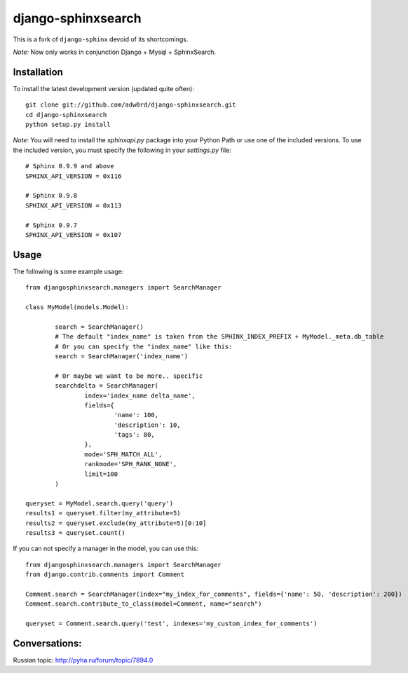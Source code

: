 django-sphinxsearch
=======================
This is a fork of ``django-sphinx`` devoid of its shortcomings.

*Note:* Now only works in conjunction Django + Mysql + SphinxSearch.

Installation
------------

To install the latest development version (updated quite often)::

	git clone git://github.com/adw0rd/django-sphinxsearch.git
	cd django-sphinxsearch
	python setup.py install

*Note:* You will need to install the `sphinxapi.py` package into your Python Path or use one of the included versions. To use the included version, you must specify the following in your `settings.py` file::

	# Sphinx 0.9.9 and above
	SPHINX_API_VERSION = 0x116

	# Sphinx 0.9.8
	SPHINX_API_VERSION = 0x113

	# Sphinx 0.9.7
	SPHINX_API_VERSION = 0x107

Usage
-----

The following is some example usage::

	from djangosphinxsearch.managers import SearchManager

	class MyModel(models.Model):

		search = SearchManager()
		# The default "index_name" is taken from the SPHINX_INDEX_PREFIX + MyModel._meta.db_table
		# Or you can specify the "index_name" like this:
		search = SearchManager('index_name')

		# Or maybe we want to be more.. specific
		searchdelta = SearchManager(
			index='index_name delta_name',
			fields={
				'name': 100,
				'description': 10,
				'tags': 80,
			},
			mode='SPH_MATCH_ALL',
			rankmode='SPH_RANK_NONE',
			limit=100
		)

	queryset = MyModel.search.query('query')
	results1 = queryset.filter(my_attribute=5)
	results2 = queryset.exclude(my_attribute=5)[0:10]
	results3 = queryset.count()


If you can not specify a manager in the model, you can use this::

	from djangosphinxsearch.managers import SearchManager
	from django.contrib.comments import Comment

	Comment.search = SearchManager(index="my_index_for_comments", fields={'name': 50, 'description': 200})
	Comment.search.contribute_to_class(model=Comment, name="search")

	queryset = Comment.search.query('test', indexes='my_custom_index_for_comments')



Conversations:
-----

Russian topic: http://pyha.ru/forum/topic/7894.0
